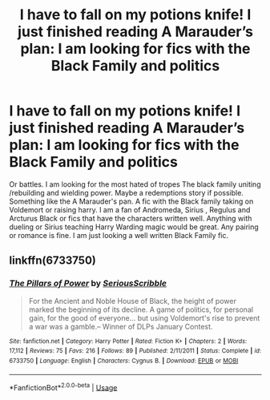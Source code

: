 #+TITLE: I have to fall on my potions knife! I just finished reading A Marauder’s plan: I am looking for fics with the Black Family and politics

* I have to fall on my potions knife! I just finished reading A Marauder’s plan: I am looking for fics with the Black Family and politics
:PROPERTIES:
:Author: pygmypuffonacid
:Score: 3
:DateUnix: 1572372350.0
:DateShort: 2019-Oct-29
:FlairText: Request
:END:
Or battles. I am looking for the most hated of tropes The black family uniting /rebuilding and wielding power. Maybe a redemptions story if possible. Something like the A Marauder's pan. A fic with the Black family taking on Voldemort or raising harry. I am a fan of Andromeda, Sirius , Regulus and Arcturus Black or fics that have the characters written well. Anything with dueling or Sirius teaching Harry Warding magic would be great. Any pairing or romance is fine. I am just looking a well written Black Family fic.


** linkffn(6733750)
:PROPERTIES:
:Author: Lord_Anarchy
:Score: 1
:DateUnix: 1572378560.0
:DateShort: 2019-Oct-29
:END:

*** [[https://www.fanfiction.net/s/6733750/1/][*/The Pillars of Power/*]] by [[https://www.fanfiction.net/u/1232425/SeriousScribble][/SeriousScribble/]]

#+begin_quote
  For the Ancient and Noble House of Black, the height of power marked the beginning of its decline. A game of politics, for personal gain, for the good of everyone... but using Voldemort's rise to prevent a war was a gamble.-- Winner of DLPs January Contest.
#+end_quote

^{/Site/:} ^{fanfiction.net} ^{*|*} ^{/Category/:} ^{Harry} ^{Potter} ^{*|*} ^{/Rated/:} ^{Fiction} ^{K+} ^{*|*} ^{/Chapters/:} ^{2} ^{*|*} ^{/Words/:} ^{17,112} ^{*|*} ^{/Reviews/:} ^{75} ^{*|*} ^{/Favs/:} ^{216} ^{*|*} ^{/Follows/:} ^{89} ^{*|*} ^{/Published/:} ^{2/11/2011} ^{*|*} ^{/Status/:} ^{Complete} ^{*|*} ^{/id/:} ^{6733750} ^{*|*} ^{/Language/:} ^{English} ^{*|*} ^{/Characters/:} ^{Cygnus} ^{B.} ^{*|*} ^{/Download/:} ^{[[http://www.ff2ebook.com/old/ffn-bot/index.php?id=6733750&source=ff&filetype=epub][EPUB]]} ^{or} ^{[[http://www.ff2ebook.com/old/ffn-bot/index.php?id=6733750&source=ff&filetype=mobi][MOBI]]}

--------------

*FanfictionBot*^{2.0.0-beta} | [[https://github.com/tusing/reddit-ffn-bot/wiki/Usage][Usage]]
:PROPERTIES:
:Author: FanfictionBot
:Score: 1
:DateUnix: 1572378605.0
:DateShort: 2019-Oct-29
:END:
